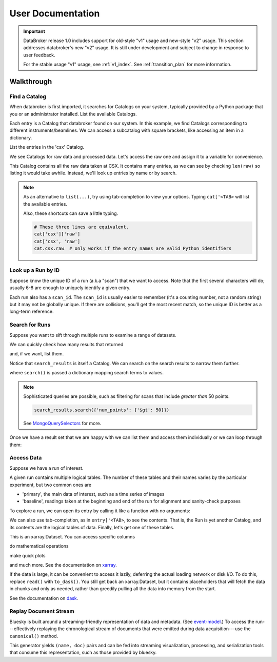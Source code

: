 ******************
User Documentation
******************

.. important::

   DataBroker release 1.0 includes support for old-style "v1" usage and
   new-style "v2" usage.  This section addresses databroker's new "v2" usage.
   It is still under development and subject to change in response to user
   feedback.

   For the stable usage "v1" usage, see :ref:`v1_index`. See
   :ref:`transition_plan` for more information.

.. ipython:: python
   :suppress:

   import os
   os.makedirs('data', exist_ok=True)
   from bluesky import RunEngine
   RE = RunEngine()
   from bluesky.plans import scan
   from ophyd.sim import img, motor, motor1, motor2
   from suitcase.jsonl import Serializer
   from bluesky.preprocessors import SupplementalData
   sd = SupplementalData(baseline=[motor1, motor2])
   RE.preprocessors.append(sd)
   RE.md['proposal_id'] = 12345
   for _ in range(5):
       with Serializer('data') as serializer:
           uid, = RE(scan([img], motor, -1, 1, 3), serializer)
   RE.md['proposal_id'] = 6789
   for _ in range(7):
       with Serializer('data') as serializer:
           RE(scan([img], motor, -1, 1, 3), serializer)
   serializer.close()
   from intake.catalog.local import YAMLFileCatalog
   csx = YAMLFileCatalog('source/_catalogs/csx.yml')
   import databroker
   from intake.catalog.base import Catalog
   databroker.cat = Catalog()
   databroker.cat._entries['csx'] = csx
   for name in ('chx', 'isr', 'xpd', 'sst', 'bmm', 'lix'):
       databroker.cat._entries[name] = Catalog()

Walkthrough
===========

Find a Catalog
--------------

When databroker is first imported, it searches for Catalogs on your system,
typically provided by a Python package that you or an administrator
installed. List the available Catalogs.

.. ipython:: python

   from databroker import cat
   list(cat)

Each entry is a Catalog that databroker found on our system. In this example,
we find Catalogs corresponding to different instruments/beamlines. We can
access a subcatalog with square brackets, like accessing an item in a
dictionary.

.. ipython:: python

   cat['csx']

List the entries in the 'csx' Catalog.

.. ipython:: python

   list(cat['csx'])

We see Catalogs for raw data and processed data. Let's access the raw one
and assign it to a variable for convenience.

.. ipython:: python

   raw = cat['csx']['raw']

This Catalog contains all the raw data taken at CSX. It contains many entries,
as we can see by checking ``len(raw)`` so listing it would take awhile.
Instead, we'll look up entries by name or by search.

.. note::

   As an alternative to ``list(...)``, try using tab-completion to view your
   options. Typing ``cat['<TAB>`` will list the available entries.

   Also, these shortcuts can save a little typing.

   .. code:: python

      # These three lines are equivalent.
      cat['csx']['raw']
      cat['csx', 'raw']
      cat.csx.raw  # only works if the entry names are valid Python identifiers

Look up a Run by ID
-------------------

Suppose know the unique ID of a run (a.k.a "scan") that we want to access. Note
that the first several characters will do; usually 6-8 are enough to uniquely
identify a given entry.

.. ipython:: python

   entry = raw[uid]  # where uid is some string like '17531ace'

Each run also has a ``scan_id``. The ``scan_id`` is usually easier to remember
(it's a counting number, not a random string) but it may not be globally
unique. If there are collisions, you'll get the most recent match, so the
unique ID is better as a long-term reference.

.. ipython:: python

   entry = raw[1]

Search for Runs
---------------

Suppose you want to sift through multiple runs to examine a range of datasets.

.. ipython:: python

   from databroker.queries import TimeRange

   search_results = raw.search(TimeRange(since='2019-09-01', until='2019-09-07'))

We can quickly check how many results that returned

.. ipython:: python

   len(search_results)

and, if we want, list them.

.. ipython:: python

   list(search_results)

Notice that ``search_results`` is itself a Catalog. We can search on the search
results to narrow them further.

.. ipython:: python

   search_results2 = search_results.search({'proposal_id': 12345})

where ``search()`` is passed a dictionary mapping search terms to values.

.. note:: 

   Sophisticated queries are possible, such as filtering for scans that include
   *greater than* 50 points.

   .. code:: python

      search_results.search({'num_points': {'$gt': 50}})

   See MongoQuerySelectors_ for more.

Once we have a result set that we are happy with we can list them and access
them individually or we can loop through them:

.. ipython:: python

   for uid, entry in search_results2.items():
       # Do stuff
       ...

Access Data
-----------

Suppose we have a run of interest.

.. ipython:: python

   entry = raw[uid]

A given run contains multiple logical tables. The number of these tables and
their names varies by the particular experiment, but two common ones are

* 'primary', the main data of interest, such as a time series of images
* 'baseline', readings taken at the beginning and end of the run for alignment
  and sanity-check purposes

To explore a run, we can open its entry by calling it like a function with no
arguments:

.. ipython:: python

    entry()  # or, equivalently, entry.get()

We can also use tab-completion, as in ``entry['<TAB>``, to see the contents.
That is, the Run is yet another Catalog, and its contents are the logical
tables of data. Finally, let's get one of these tables.

.. ipython:: python

   ds = entry['primary'].read()
   ds

This is an xarray.Dataset. You can access specific columns

.. ipython:: python

   ds['img']

do mathematical operations

.. ipython:: python

   ds.mean()

make quick plots

.. ipython:: python

   @savefig ds_motor_plot.png
   ds['motor'].plot()

and much more. See the documentation on xarray_.

If the data is large, it can be convenient to access it lazily, deferring the
actual loading network or disk I/O. To do this, replace ``read()`` with
``to_dask()``. You still get back an xarray.Dataset, but it contains
placeholders that will fetch the data in chunks and only as needed, rather than
greedily pulling all the data into memory from the start.

.. ipython:: python

   ds = entry['primary'].to_dask()
   ds

See the documentation on dask_.

Replay Document Stream
----------------------

Bluesky is built around a streaming-friendly representation of data and
metadata. (See event-model_.) To access the run---effectively replaying the
chronological stream of documents that were emitted during data
acquisition---use the ``canonical()`` method.

.. ipython:: python

   entry.canonical(fill='yes')

This generator yields ``(name, doc)`` pairs and can be fed into streaming
visualization, processing, and serialization tools that consume this
representation, such as those provided by bluesky.

.. _MongoQuerySelectors: https://docs.mongodb.com/v3.2/reference/operator/query/#query-selectors
.. _xarray: https://xarray.pydata.org/en/stable/
.. _dask: https://docs.dask.org/en/latest/
.. _event-model: https://blueskyproject.io/event-model/
